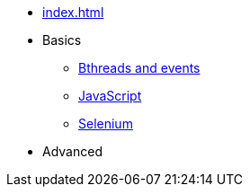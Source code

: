 // .Provengo Tool MultiThreads
* xref:index.adoc[]
* Basics 
** xref:tutorials/basic_concepts.adoc[Bthreads and events]
** xref:tutorials/using_js.adoc[JavaScript]
** xref:tutorials/selenium-events.adoc[Selenium]
* Advanced
